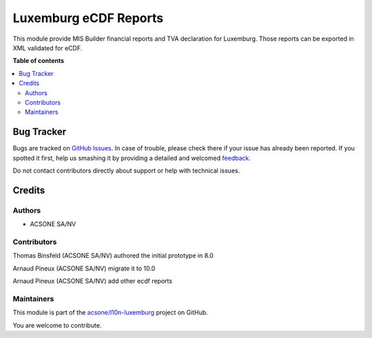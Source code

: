 ======================
Luxemburg eCDF Reports
======================

.. !!!!!!!!!!!!!!!!!!!!!!!!!!!!!!!!!!!!!!!!!!!!!!!!!!!!
   !! This file is generated by oca-gen-addon-readme !!
   !! changes will be overwritten.                   !!
   !!!!!!!!!!!!!!!!!!!!!!!!!!!!!!!!!!!!!!!!!!!!!!!!!!!!

.. |badge1| image:: https://img.shields.io/badge/maturity-Beta-yellow.png
    :target: https://odoo-community.org/page/development-status
    :alt: Beta
.. |badge2| image:: https://img.shields.io/badge/github-acsone%2Fl10n--luxemburg-lightgray.png?logo=github
    :target: https://github.com/acsone/l10n-luxemburg/tree/10.0/l10n_lu_ecdf
    :alt: acsone/l10n-luxemburg

|badge1| |badge2| 

This module provide MIS Builder financial reports and TVA declaration for Luxemburg.
Those reports can be exported in XML validated for eCDF.

**Table of contents**

.. contents::
   :local:

Bug Tracker
===========

Bugs are tracked on `GitHub Issues <https://github.com/acsone/l10n-luxemburg/issues>`_.
In case of trouble, please check there if your issue has already been reported.
If you spotted it first, help us smashing it by providing a detailed and welcomed
`feedback <https://github.com/acsone/l10n-luxemburg/issues/new?body=module:%20l10n_lu_ecdf%0Aversion:%2010.0%0A%0A**Steps%20to%20reproduce**%0A-%20...%0A%0A**Current%20behavior**%0A%0A**Expected%20behavior**>`_.

Do not contact contributors directly about support or help with technical issues.

Credits
=======

Authors
~~~~~~~

* ACSONE SA/NV

Contributors
~~~~~~~~~~~~

Thomas Binsfeld (ACSONE SA/NV) authored the initial prototype in 8.0

Arnaud Pineux (ACSONE SA/NV) migrate it to 10.0

Arnaud Pineux (ACSONE SA/NV) add other ecdf reports

Maintainers
~~~~~~~~~~~

This module is part of the `acsone/l10n-luxemburg <https://github.com/acsone/l10n-luxemburg/tree/10.0/l10n_lu_ecdf>`_ project on GitHub.

You are welcome to contribute.
